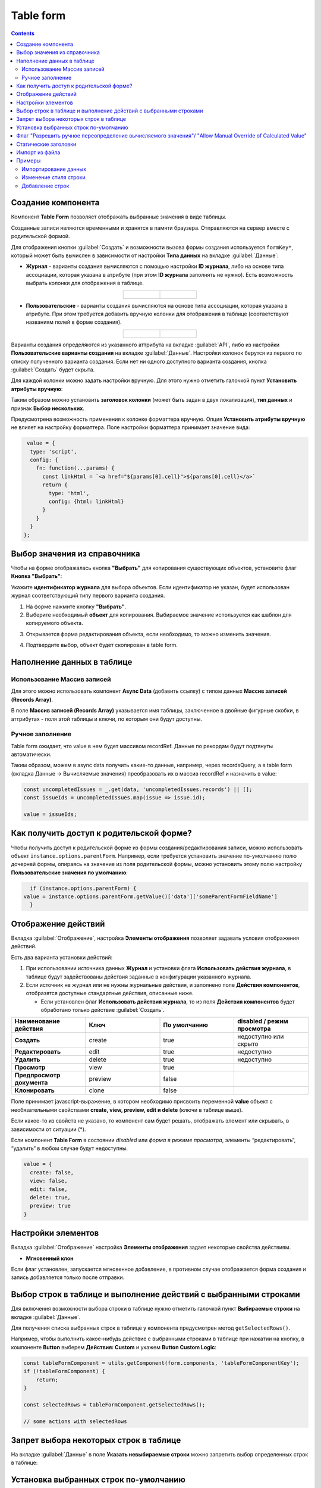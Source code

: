 .. _table_form_component:

Table form
===========

.. contents::
   :depth: 4
   
Создание компонента
---------------------

Компонент **Table Form** позволяет отображать выбранные значения в виде таблицы.

Созданные записи являются временными и хранятся в памяти браузера. Отправляются на сервер вместе с родительской формой.

Для отображения кнопки :guilabel:`Создать` и возможности вызова формы создания используется ``formKey*``, который может быть вычислен в зависимости от настройки **Типа данных** на вкладке :guilabel:`Данные`:

* **Журнал** - варианты создания вычисляются с помощью настройки **ID журнала**, либо на основе типа ассоциации, которая указана в атрибуте (при этом **ID журнала** заполнять не нужно). Есть возможность выбрать колонки для отображения в таблице.

.. list-table::
      :widths: 20 20
      :align: center

      * - |

            .. image:: _static/table_form/Table_form_1.png
                  :width: 400
                  :align: center

        - |

            .. image:: _static/table_form/Table_form_2.png
                  :width: 400
                  :align: center

.. image:: _static/table_form/Table_form_3.png
       :width: 400
       :align: center


* **Пользовательские** - варианты создания вычисляются на основе типа ассоциации, которая указана в атрибуте. При этом требуется добавить вручную колонки для отображения в таблице (соответствуют названиям полей в форме создания).

.. list-table::
      :widths: 20 20
      :align: center

      * - |

            .. image:: _static/table_form/Table_form_4.png
                  :width: 400
                  :align: center

        - |

            .. image:: _static/table_form/Table_form_5.png
                  :width: 400
                  :align: center

.. image:: _static/table_form/Table_form_6.png
       :width: 400
       :align: center

Варианты создания определяются из указанного аттрибута на вкладке :guilabel:`API`, либо из настройки **Пользовательские варианты создания** на вкладке :guilabel:`Данные`. Настройки колонок берутся из первого по списку полученного варианта создания. Если нет ни одного доступного варианта создания, кнопка :guilabel:`Создать` будет скрыта.

Для каждой колонки можно задать настройки вручную. Для этого нужно отметить галочкой пункт **Установить атрибуты вручную**:

.. image:: _static/table_form/Table_form_7.png
       :width: 400
       :align: center

Таким образом можно установить **заголовок колонки** (может быть задан в двух локализация), **тип данных** и признак **Выбор нескольких**.

Предусмотрена возможность применения к колонке форматтера вручную. Опция **Установить атрибуты вручную** не влияет на настройку форматтера.  Поле настройки форматтера принимает значение вида:

.. code-block::

  value = { 
   type: 'script', 
   config: {
     fn: function(...params) {
       const linkHtml = `<a href="${params[0].cell}">${params[0].cell}</a>`
       return {
         type: 'html',
         config: {html: linkHtml}
       }
     }
   }
 };


.. image:: _static/table_form/Table_form_8.png
       :width: 700
       :align: center

Выбор значения из справочника
------------------------------------

Чтобы на форме отображалась кнопка **"Выбрать"** для копирования существующих объектов, установите флаг **Кнопка "Выбрать"**:

.. image:: _static/table_form/Select_01.png
       :width: 600
       :align: center

Укажите **идентификатор журнала** для выбора объектов. Если идентификатор не указан, будет использован журнал соответствующий типу первого варианта создания.

1. На форме нажмите кнопку **"Выбрать"**.
2. Выберите необходимый **объект** для копирования. Выбираемое значение используется как шаблон для копируемого объекта.

.. image:: _static/table_form/Select_02.png
       :width: 700
       :align: center

3. Открывается форма редактирования объекта, если необходимо, то можно изменить значения. 

.. image:: _static/table_form/Select_03.png
       :width: 600
       :align: center

4. Подтвердите выбор, объект будет скопирован в table form.


Наполнение данных в таблице
-----------------------------

Использование Массив записей
~~~~~~~~~~~~~~~~~~~~~~~~~~~~

Для этого можно использовать компонент **Async Data** (добавить ссылку) с типом данных **Массив записей (Records Array)**.

В поле **Массив записей (Records Array)** указывается имя таблицы, заключенное в двойные фигурные скобки, в аттрибутах - поля этой таблицы и ключи, по которым они будут доступны.

.. image:: _static/table_form/Table_form_9.png
       :width: 400
       :align: center


Ручное заполнение
~~~~~~~~~~~~~~~~~~

Table form ожидает, что value в нем будет массивом recordRef. Данные по рекордам будут подтянуты автоматически.

Таким образом, можем в async data получить какие-то данные, например, через recordsQuery, а в table form (вкладка Данные -> Вычисляемые значения) преобразовать их в массив recordRef и назначить в value:

.. code-block:: javascript

       const uncompletedIssues = _.get(data, 'uncompletedIssues.records') || [];
       const issueIds = uncompletedIssues.map(issue => issue.id);

       value = issueIds;

Как получить доступ к родительской форме?
------------------------------------------

Чтобы получить доступ к родительской форме из формы создания/редактирования записи, можно использовать объект ``instance.options.parentForm``.
Например, если требуется установить значение по-умолчанию полю дочерней формы, опираясь на значение из поля родительской формы, можно установить этому полю настройку **Пользовательские значения по умолчанию**:

.. code-block::

    if (instance.options.parentForm) {
  value = instance.options.parentForm.getValue()['data']['someParentFormFieldName']
    }

.. image:: _static/table_form/Table_form_10.png
       :width: 400
       :align: center

Отображение действий
----------------------

Вкладка :guilabel:`Отображение`, настройка **Элементы отображения** позволяет задавать условия отображения действий.

Есть два варианта установки действий: 

1. При использовании источника данных **Журнал** и установки флага **Использовать действия журнала**, в таблице будут задействованы действия заданные в конфигурации указанного журнала.

2. Если источник не журнал или не нужны журнальные действия, и заполнено поле **Действия компонентов**, отобразятся доступные стандартные действия, описанные ниже.

   * Если установлен  флаг **Использовать действия журнала**, то из поля **Действия компонентов** будет обработано только действие :guilabel:`Создать`.
     

.. list-table:: 
      :widths: 10 10 10 10
      :header-rows: 1

      * - Наименование действия 
        - Ключ 
        - По умолчанию
        - disabled / режим просмотра
      * - **Создать**
        - create 
        - true
        - недоступно или скрыто  
      * - **Редактировать**
        - edit 
        - true
        - недоступно 
      * - **Удалить**
        - delete
        - true
        - недоступно  
      * - **Просмотр**
        - view 
        - true
        -  
      * - **Предпросмотр документа**
        - preview 
        - false
        -  
      * - **Клонировать**
        - clone
        - false
        -  

Поле принимает javascript-выражение, в котором необходимо присвоить переменной **value** объект с необязательными свойствами **create, view, preview, edit и delete** (ключи в таблице выше). 

Если какое-то из свойств не указано, то компонент сам будет решать, отображать элемент или скрывать, в зависимости от ситуации (*).

Если компонент **Table Form** в состоянии *disabled* или *форма в режиме просмотра*, элементы “редактировать“, “удалить“ в любом случае будут недоступны. 

.. code-block::

	value = {
	  create: false,
	  view: false, 
	  edit: false, 
	  delete: true,
	  preview: true
	} 

.. image:: _static/table_form/Table_form_11.png
       :width: 400
       :align: center

Настройки элементов
----------------------

Вкладка :guilabel:`Отображение` настройка **Элементы отображения** задает некоторые свойства действиям.

* **Мгновенный клон** 

Если флаг установлен, запускается мгновенное добавление, в противном случае отображается форма создания и запись добавляется только после отправки.

.. image:: _static/table_form/Table_form_12.png
       :width: 400
       :align: center

Выбор строк в таблице и выполнение действий с выбранными строками
------------------------------------------------------------------
Для включения возможности выбора строки в таблице нужно отметить галочкой пункт **Выбираемые строки** на вкладке :guilabel:`Данные`.

.. image:: _static/table_form/Table_form_13.png
       :width: 400
       :align: center

Для получения списка выбранных строк в таблице у компонента предусмотрен метод ``getSelectedRows()``.

Например, чтобы выполнить какое-нибудь действие с выбранными строками в таблице при нажатии на кнопку, в компоненте **Button** выберем **Действия: Custom** и укажем **Button Custom Logic**:

.. code-block::

    const tableFormComponent = utils.getComponent(form.components, 'tableFormComponentKey');
    if (!tableFormComponent) {
        return;
    }

    const selectedRows = tableFormComponent.getSelectedRows();

    // some actions with selectedRows

Запрет выбора некоторых строк в таблице
----------------------------------------

На вкладке :guilabel:`Данные` в поле **Указать невыбираемые строки** можно запретить выбор определенных строк в таблице:

.. image:: _static/table_form/Table_form_14.png
       :width: 400
       :align: center

Установка выбранных строк по-умолчанию
----------------------------------------

На вкладке :guilabel:`Данные` в поле **Указать выбираемые строки** можно указать, какие строки должны быть выбраны по-умолчанию:

.. image:: _static/table_form/Table_form_15.png
       :width: 400
       :align: center

Флаг "Разрешить ручное переопределение вычисляемого значения"/ "Allow Manual Override of Calculated Value"
--------------------------------------------------------------------------------------------------------------

.. image:: _static/table_form/Table_form_18.png
       :width: 400
       :align: center

На вкладке :guilabel:`Данные` выставленный флаг разрешает принудительно перезаписать пользователю поле, где уже введено вычисляемое значение.

См. :ref:`подробно<manual_override>`

Статические заголовки
----------------------

Для включения статического заголовка необходимо в родительской форме проставить чекбокс **Скрыть имя записи в модальном заголовке/ Hide record name in modal title**. В данном случае произойдет скрытие имени ноды.

Так же, есть возможность задать свой локализованный статический заголовок. Для этого необходимо:

1. Создать в **Локализация/Localization** бандл с необходимой локализацией

2. Вставить ключ локализации в поле **Укажите пользовательское статическое название поля для объединения с основным/ Enter custom static label for concat with basic**. Если данный ключ не будет найден, то в заголовок добавится тот текст, что лежит в поле **Укажите пользовательское статическое название поля для объединения с основным/ Enter custom static label for concat with basic**

Импорт из файла
----------------

Появилась возможность импортировать в таблицу данные из файла (например, xslx). Для этого в настройки компонента  добавлен раздел :guilabel:`Импорт`:

.. image:: _static/table_form/Table_form_16.png
       :width: 400
       :align: center

Поле **URL для загрузки** предназначено для указания url, куда будет отправляться POST-запрос с прикреплённым файлом (или несколькими файлами) для обработки. Обязательно к заполнению.

Поле **Обработчик ответов** предназначено для обработки результата ответа сервера после загрузки файла. Обязательно к заполнению. 
Принимает javascript-выражение, в котором необходимо присвоить переменной **result строку (recordRef), массив строк (массив recordRef) или ошибку (result = new Error('текст ошибки'))**.

В javascript-выражении помимо стандартных объектов **formio (data, instance, _, moment, и т.д.)** доступна переменная **response** (или resp), которая содержит результат ответа сервера после загрузки файла. 

После заполнения настроек у компонента должна появиться кнопка **Импорт**:

.. image:: _static/table_form/Table_form_17.png
       :width: 400
       :align: center

Примеры
---------

Импортирование данных
~~~~~~~~~~~~~~~~~~~~~~

Работа с файлами обычно делегируется бэкенду. 

Создадим новый тип для импортирования данных :download:`excel-files-import.yml <../files/excel-files-import.yml>` и форму :download:`excel-files-inport-form.json <../files/excel-files-inport-form.json>` 

Для отображения строк используем дочерний тип :download:`excel-files-import-line.yml <../files/excel-files-import.yml>`

:download:`ecos-app архив со всеми артефактами <../files/import-from-excel-example.zip>`, который можно загрузить целиком по адресу ``v2/admin?journalId=ecos-apps&type=JOURNAL``

Далее необходимо добавить основной тип в меню, открыть журнал, нажать "Создать", добавить файлы для импорта и нажать "Создать". На бэкенде ловится событие создания, обрабатываются файлы и заполняются строки.

Примерный вид, того как это будет выглядеть:

.. image:: _static/table_form/example_01.jpg
       :width: 500
       :align: center

|

.. image:: _static/table_form/example_02.jpg
       :width: 600
       :align: center

Для произвольной логики на бэкенде в Citeck есть возможность создания дополнительных микросервисов. Демо микросервис, который можно посмотреть для примера -  https://github.com/Citeck/ecos-demo-app 

Изменение стиля строки
~~~~~~~~~~~~~~~~~~~~~~~

.. image:: _static/table_form/example_03.jpg
       :width: 600
       :align: center

У каждой строки можно заполнять флаг "совпадения" и повесить на этот атрибут :ref:`форматтер<formatters>`

Пример формы :download:`excel-files-inport-form.json <../files/excel-files-inport-form_1.json>` 


Добавление строк
~~~~~~~~~~~~~~~~~~

Таблицы на формах - способ представления дочерних сущностей.

Добавлять новые строки на бэкенде можно, указав корректные атрибуты **_parent** (ссылка на родителя) и **_parentAtt** (ассоциация родителя для связи с дочерней сущностью).

.. code-block::

        recordsService.create("type@excel-files-import-line", ObjectData.create()
            .set("name", "custom-name")
            .set("validLine", true)
            .set(RecordConstants.ATT_PARENT, "emodel/excel-files-import@0fd3353c-8a9f-47bc-b3f9-26ec92b1245c")
            .set(RecordConstants.ATT_PARENT_ATT, "importedLines")
        );
